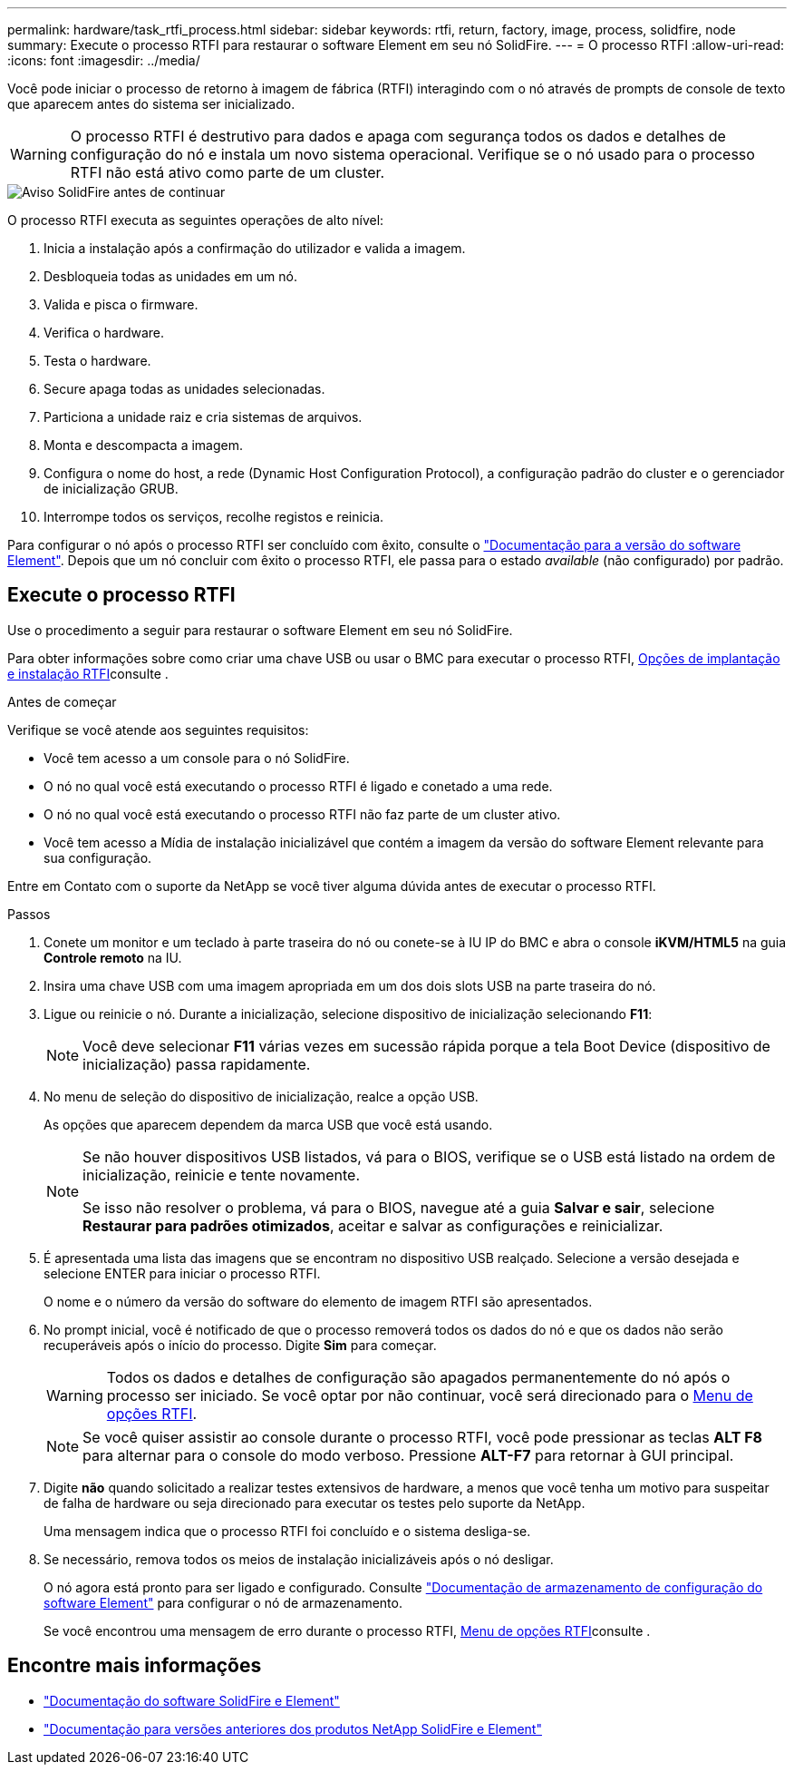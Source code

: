 ---
permalink: hardware/task_rtfi_process.html 
sidebar: sidebar 
keywords: rtfi, return, factory, image, process, solidfire, node 
summary: Execute o processo RTFI para restaurar o software Element em seu nó SolidFire. 
---
= O processo RTFI
:allow-uri-read: 
:icons: font
:imagesdir: ../media/


[role="lead"]
Você pode iniciar o processo de retorno à imagem de fábrica (RTFI) interagindo com o nó através de prompts de console de texto que aparecem antes do sistema ser inicializado.


WARNING: O processo RTFI é destrutivo para dados e apaga com segurança todos os dados e detalhes de configuração do nó e instala um novo sistema operacional. Verifique se o nó usado para o processo RTFI não está ativo como parte de um cluster.

image::../media/rtfi_warning.PNG[Aviso SolidFire antes de continuar]

O processo RTFI executa as seguintes operações de alto nível:

. Inicia a instalação após a confirmação do utilizador e valida a imagem.
. Desbloqueia todas as unidades em um nó.
. Valida e pisca o firmware.
. Verifica o hardware.
. Testa o hardware.
. Secure apaga todas as unidades selecionadas.
. Particiona a unidade raiz e cria sistemas de arquivos.
. Monta e descompacta a imagem.
. Configura o nome do host, a rede (Dynamic Host Configuration Protocol), a configuração padrão do cluster e o gerenciador de inicialização GRUB.
. Interrompe todos os serviços, recolhe registos e reinicia.


Para configurar o nó após o processo RTFI ser concluído com êxito, consulte o https://docs.netapp.com/us-en/element-software/index.html["Documentação para a versão do software Element"^]. Depois que um nó concluir com êxito o processo RTFI, ele passa para o estado _available_ (não configurado) por padrão.



== Execute o processo RTFI

Use o procedimento a seguir para restaurar o software Element em seu nó SolidFire.

Para obter informações sobre como criar uma chave USB ou usar o BMC para executar o processo RTFI, xref:task_rtfi_deployment_and_install_options.adoc[Opções de implantação e instalação RTFI]consulte .

.Antes de começar
Verifique se você atende aos seguintes requisitos:

* Você tem acesso a um console para o nó SolidFire.
* O nó no qual você está executando o processo RTFI é ligado e conetado a uma rede.
* O nó no qual você está executando o processo RTFI não faz parte de um cluster ativo.
* Você tem acesso a Mídia de instalação inicializável que contém a imagem da versão do software Element relevante para sua configuração.


Entre em Contato com o suporte da NetApp se você tiver alguma dúvida antes de executar o processo RTFI.

.Passos
. Conete um monitor e um teclado à parte traseira do nó ou conete-se à IU IP do BMC e abra o console *iKVM/HTML5* na guia *Controle remoto* na IU.
. Insira uma chave USB com uma imagem apropriada em um dos dois slots USB na parte traseira do nó.
. Ligue ou reinicie o nó. Durante a inicialização, selecione dispositivo de inicialização selecionando *F11*:
+

NOTE: Você deve selecionar *F11* várias vezes em sucessão rápida porque a tela Boot Device (dispositivo de inicialização) passa rapidamente.

. No menu de seleção do dispositivo de inicialização, realce a opção USB.
+
As opções que aparecem dependem da marca USB que você está usando.

+
[NOTE]
====
Se não houver dispositivos USB listados, vá para o BIOS, verifique se o USB está listado na ordem de inicialização, reinicie e tente novamente.

Se isso não resolver o problema, vá para o BIOS, navegue até a guia *Salvar e sair*, selecione *Restaurar para padrões otimizados*, aceitar e salvar as configurações e reinicializar.

====
. É apresentada uma lista das imagens que se encontram no dispositivo USB realçado. Selecione a versão desejada e selecione ENTER para iniciar o processo RTFI.
+
O nome e o número da versão do software do elemento de imagem RTFI são apresentados.

. No prompt inicial, você é notificado de que o processo removerá todos os dados do nó e que os dados não serão recuperáveis após o início do processo. Digite *Sim* para começar.
+

WARNING: Todos os dados e detalhes de configuração são apagados permanentemente do nó após o processo ser iniciado. Se você optar por não continuar, você será direcionado para o xref:task_rtfi_options_menu.html[Menu de opções RTFI].

+

NOTE: Se você quiser assistir ao console durante o processo RTFI, você pode pressionar as teclas *ALT F8* para alternar para o console do modo verboso. Pressione *ALT-F7* para retornar à GUI principal.

. Digite *não* quando solicitado a realizar testes extensivos de hardware, a menos que você tenha um motivo para suspeitar de falha de hardware ou seja direcionado para executar os testes pelo suporte da NetApp.
+
Uma mensagem indica que o processo RTFI foi concluído e o sistema desliga-se.

. Se necessário, remova todos os meios de instalação inicializáveis após o nó desligar.
+
O nó agora está pronto para ser ligado e configurado. Consulte https://docs.netapp.com/us-en/element-software/setup/concept_setup_overview.html["Documentação de armazenamento de configuração do software Element"^] para configurar o nó de armazenamento.

+
Se você encontrou uma mensagem de erro durante o processo RTFI, xref:task_rtfi_options_menu.html[Menu de opções RTFI]consulte .





== Encontre mais informações

* https://docs.netapp.com/us-en/element-software/index.html["Documentação do software SolidFire e Element"]
* https://docs.netapp.com/sfe-122/topic/com.netapp.ndc.sfe-vers/GUID-B1944B0E-B335-4E0B-B9F1-E960BF32AE56.html["Documentação para versões anteriores dos produtos NetApp SolidFire e Element"^]

